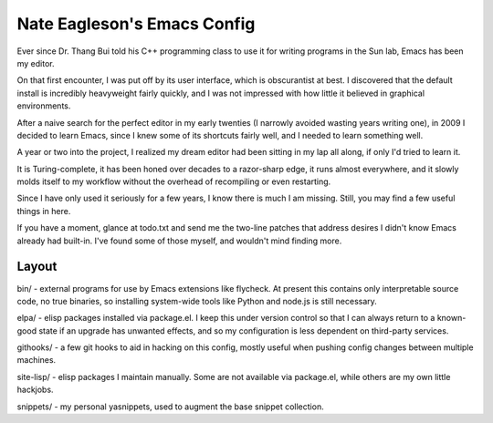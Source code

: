 ============================
Nate Eagleson's Emacs Config
============================

Ever since Dr. Thang Bui told his C++ programming class to use it for writing
programs in the Sun lab, Emacs has been my editor.

On that first encounter, I was put off by its user interface, which is
obscurantist at best. I discovered that the default install is incredibly
heavyweight fairly quickly, and I was not impressed with how little it believed
in graphical environments.

After a naive search for the perfect editor in my early twenties (I narrowly
avoided wasting years writing one), in 2009 I decided to learn Emacs, since I
knew some of its shortcuts fairly well, and I needed to learn something well.

A year or two into the project, I realized my dream editor had been sitting in
my lap all along, if only I'd tried to learn it.

It is Turing-complete, it has been honed over decades to a razor-sharp edge, it
runs almost everywhere, and it slowly molds itself to my workflow without the
overhead of recompiling or even restarting.

Since I have only used it seriously for a few years, I know there is much I am
missing. Still, you may find a few useful things in here.

If you have a moment, glance at todo.txt and send me the two-line patches that
address desires I didn't know Emacs already had built-in. I've found some of
those myself, and wouldn't mind finding more.

Layout
======

bin/ - external programs for use by Emacs extensions like flycheck. At present
this contains only interpretable source code, no true binaries, so installing
system-wide tools like Python and node.js is still necessary.

elpa/ - elisp packages installed via package.el. I keep this under version
control so that I can always return to a known-good state if an upgrade has
unwanted effects, and so my configuration is less dependent on third-party services.

githooks/ - a few git hooks to aid in hacking on this config, mostly useful
when pushing config changes between multiple machines.

site-lisp/ - elisp packages I maintain manually. Some are not available via
package.el, while others are my own little hackjobs.

snippets/ - my personal yasnippets, used to augment the base snippet collection.
